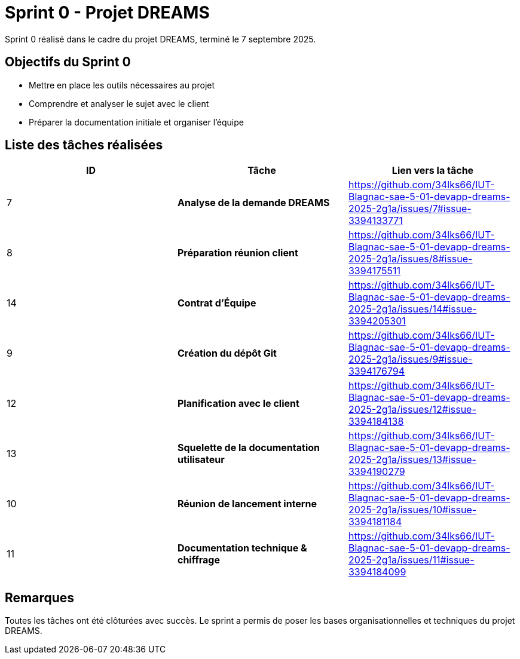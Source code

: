 = Sprint 0 - Projet DREAMS

Sprint 0 réalisé dans le cadre du projet DREAMS, terminé le 7 septembre 2025.

== Objectifs du Sprint 0

- Mettre en place les outils nécessaires au projet
- Comprendre et analyser le sujet avec le client
- Préparer la documentation initiale et organiser l'équipe

== Liste des tâches réalisées

|===
| ID | Tâche | Lien vers la tâche

| 7  
| *Analyse de la demande DREAMS*  
| https://github.com/34lks66/IUT-Blagnac-sae-5-01-devapp-dreams-2025-2g1a/issues/7#issue-3394133771

| 8  
| *Préparation réunion client*  
| https://github.com/34lks66/IUT-Blagnac-sae-5-01-devapp-dreams-2025-2g1a/issues/8#issue-3394175511

| 14  
| *Contrat d'Équipe*  
| https://github.com/34lks66/IUT-Blagnac-sae-5-01-devapp-dreams-2025-2g1a/issues/14#issue-3394205301

| 9  
| *Création du dépôt Git*  
| https://github.com/34lks66/IUT-Blagnac-sae-5-01-devapp-dreams-2025-2g1a/issues/9#issue-3394176794

| 12  
| *Planification avec le client*  
| https://github.com/34lks66/IUT-Blagnac-sae-5-01-devapp-dreams-2025-2g1a/issues/12#issue-3394184138

| 13  
| *Squelette de la documentation utilisateur*  
| https://github.com/34lks66/IUT-Blagnac-sae-5-01-devapp-dreams-2025-2g1a/issues/13#issue-3394190279

| 10  
| *Réunion de lancement interne*  
| https://github.com/34lks66/IUT-Blagnac-sae-5-01-devapp-dreams-2025-2g1a/issues/10#issue-3394181184

| 11  
| *Documentation technique & chiffrage*  
| https://github.com/34lks66/IUT-Blagnac-sae-5-01-devapp-dreams-2025-2g1a/issues/11#issue-3394184099

|===

== Remarques

Toutes les tâches ont été clôturées avec succès.  
Le sprint a permis de poser les bases organisationnelles et techniques du projet DREAMS.
